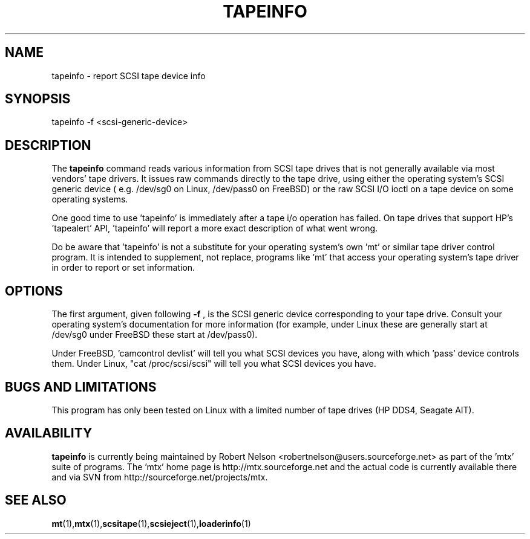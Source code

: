 .\" tapeinfo.1  Document copyright 2000 Eric Lee Green
.\"  Program Copyright 2000 Eric Lee Green <eric@badtux.org>
.\"
.\" This is free documentation; you can redistribute it and/or
.\" modify it under the terms of the GNU General Public License as
.\" published by the Free Software Foundation; either version 2 of
.\" the License, or (at your option) any later version.
.\"
.\" The GNU General Public License's references to "object code"
.\" and "executables" are to be interpreted as the output of any
.\" document formatting or typesetting system, including
.\" intermediate and printed output.
.\"
.\" This manual is distributed in the hope that it will be useful,
.\" but WITHOUT ANY WARRANTY; without even the implied warranty of
.\" MERCHANTABILITY or FITNESS FOR A PARTICULAR PURPOSE.  See the
.\" GNU General Public License for more details.
.\"
.\" You should have received a copy of the GNU General Public
.\" License along with this manual; if not, write to the Free
.\" Software Foundation, Inc., 675 Mass Ave, Cambridge, MA 02139,
.\" USA.
.\"
.TH TAPEINFO 1 TAPEINFO1.0
.SH NAME
tapeinfo \- report SCSI tape device info
.SH SYNOPSIS
tapeinfo -f <scsi-generic-device>
.SH DESCRIPTION
The 
.B tapeinfo
command reads various information from SCSI tape drives that is not
generally available via most vendors' tape drivers. It issues raw
commands directly to the tape drive, using either the operating system's
SCSI generic device ( e.g. /dev/sg0 on Linux, /dev/pass0 on FreeBSD) or
the raw SCSI I/O ioctl on a tape device on some operating systems. 
.P
One good time to use 'tapeinfo' is immediately after a tape i/o operation has
failed. On tape drives that support HP's 'tapealert' API, 'tapeinfo' will
report a more exact description of what went wrong. 
.P
Do be aware that 'tapeinfo' is not a substitute for your operating system's
own 'mt' or similar tape driver control program. It is intended to supplement,
not replace, programs like 'mt' that access your operating system's tape
driver in order to report or set information. 
.SH OPTIONS
The first argument, given following
.B -f
, is the SCSI generic device corresponding to your tape drive.
Consult your operating system's documentation for more information (for
example, under Linux these are generally start at /dev/sg0 
under FreeBSD these start at /dev/pass0).
.P
Under FreeBSD, 'camcontrol devlist' will tell you what SCSI devices you
have, along with which 'pass' device controls them. Under Linux,
"cat /proc/scsi/scsi" will tell you what SCSI devices you have.

.SH BUGS AND LIMITATIONS
.P
This program has only been tested on Linux with a limited number of
tape drives (HP DDS4, Seagate AIT). 
.P
.SH AVAILABILITY
.B tapeinfo
is currently being maintained by Robert Nelson <robertnelson@users.sourceforge.net> 
as part of the 'mtx' suite of programs. The 'mtx' home page is 
http://mtx.sourceforge.net and the actual code is currently available there and via 
SVN from http://sourceforge.net/projects/mtx. 

.SH SEE ALSO
.BR mt (1), mtx (1), scsitape (1), scsieject (1), loaderinfo (1)
